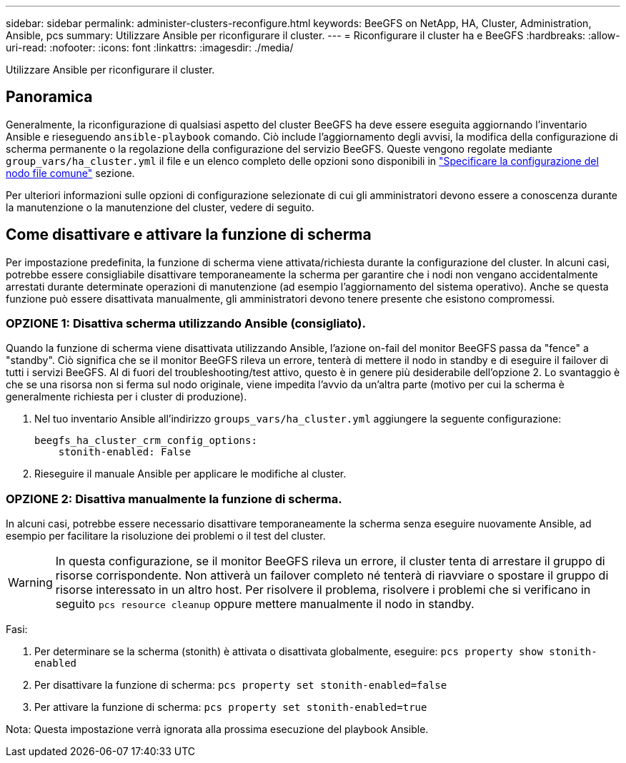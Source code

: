 ---
sidebar: sidebar 
permalink: administer-clusters-reconfigure.html 
keywords: BeeGFS on NetApp, HA, Cluster, Administration, Ansible, pcs 
summary: Utilizzare Ansible per riconfigurare il cluster. 
---
= Riconfigurare il cluster ha e BeeGFS
:hardbreaks:
:allow-uri-read: 
:nofooter: 
:icons: font
:linkattrs: 
:imagesdir: ./media/


[role="lead"]
Utilizzare Ansible per riconfigurare il cluster.



== Panoramica

Generalmente, la riconfigurazione di qualsiasi aspetto del cluster BeeGFS ha deve essere eseguita aggiornando l'inventario Ansible e rieseguendo `ansible-playbook` comando. Ciò include l'aggiornamento degli avvisi, la modifica della configurazione di scherma permanente o la regolazione della configurazione del servizio BeeGFS. Queste vengono regolate mediante `group_vars/ha_cluster.yml` il file e un elenco completo delle opzioni sono disponibili in link:custom-architectures-inventory-common-file-node-configuration.html["Specificare la configurazione del nodo file comune"^] sezione.

Per ulteriori informazioni sulle opzioni di configurazione selezionate di cui gli amministratori devono essere a conoscenza durante la manutenzione o la manutenzione del cluster, vedere di seguito.



== Come disattivare e attivare la funzione di scherma

Per impostazione predefinita, la funzione di scherma viene attivata/richiesta durante la configurazione del cluster. In alcuni casi, potrebbe essere consigliabile disattivare temporaneamente la scherma per garantire che i nodi non vengano accidentalmente arrestati durante determinate operazioni di manutenzione (ad esempio l'aggiornamento del sistema operativo). Anche se questa funzione può essere disattivata manualmente, gli amministratori devono tenere presente che esistono compromessi.



=== OPZIONE 1: Disattiva scherma utilizzando Ansible (consigliato).

Quando la funzione di scherma viene disattivata utilizzando Ansible, l'azione on-fail del monitor BeeGFS passa da "fence" a "standby". Ciò significa che se il monitor BeeGFS rileva un errore, tenterà di mettere il nodo in standby e di eseguire il failover di tutti i servizi BeeGFS. Al di fuori del troubleshooting/test attivo, questo è in genere più desiderabile dell'opzione 2. Lo svantaggio è che se una risorsa non si ferma sul nodo originale, viene impedita l'avvio da un'altra parte (motivo per cui la scherma è generalmente richiesta per i cluster di produzione).

. Nel tuo inventario Ansible all'indirizzo `groups_vars/ha_cluster.yml` aggiungere la seguente configurazione:
+
[source, console]
----
beegfs_ha_cluster_crm_config_options:
    stonith-enabled: False
----
. Rieseguire il manuale Ansible per applicare le modifiche al cluster.




=== OPZIONE 2: Disattiva manualmente la funzione di scherma.

In alcuni casi, potrebbe essere necessario disattivare temporaneamente la scherma senza eseguire nuovamente Ansible, ad esempio per facilitare la risoluzione dei problemi o il test del cluster.


WARNING: In questa configurazione, se il monitor BeeGFS rileva un errore, il cluster tenta di arrestare il gruppo di risorse corrispondente. Non attiverà un failover completo né tenterà di riavviare o spostare il gruppo di risorse interessato in un altro host. Per risolvere il problema, risolvere i problemi che si verificano in seguito `pcs resource cleanup` oppure mettere manualmente il nodo in standby.

Fasi:

. Per determinare se la scherma (stonith) è attivata o disattivata globalmente, eseguire: `pcs property show stonith-enabled`
. Per disattivare la funzione di scherma: `pcs property set stonith-enabled=false`
. Per attivare la funzione di scherma: `pcs property set stonith-enabled=true`


Nota: Questa impostazione verrà ignorata alla prossima esecuzione del playbook Ansible.
